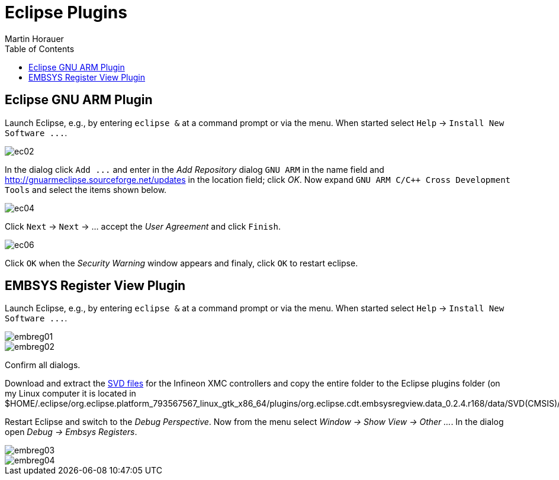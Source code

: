 Eclipse Plugins
===============
:author: Martin Horauer
:doctype: article
:toc: right
:icons: font
:data-uri:
:lang: en
:date: 2014
:encoding: iso-8859-1
:src: c
:docinfo:

== Eclipse GNU ARM Plugin

Launch Eclipse, e.g., by entering `eclipse &` at a command prompt or via the menu. 
When started select `Help` -> `Install New Software ...`.

image::source/ec02.png[]

In the dialog click `Add ...` and enter in the _Add Repository_ dialog +GNU ARM+ in the name field and
http://gnuarmeclipse.sourceforge.net/updates[http://gnuarmeclipse.sourceforge.net/updates] in the location field; click _OK_. Now expand `GNU ARM C/C++ Cross Development Tools` and select the items shown below.

image::source/ec04.png[]

Click `Next` -> `Next` -> ... accept the _User Agreement_ and click `Finish`.

image::source/ec06.png[]

Click `OK` when the _Security Warning_ window appears and finaly, click `OK` to restart eclipse.

== EMBSYS Register View Plugin

Launch Eclipse, e.g., by entering `eclipse &` at a command prompt or via the menu. 
When started select `Help` -> `Install New Software ...`.

image::source/embreg01.png[]
image::source/embreg02.png[]

Confirm all dialogs.

Download and extract the link:infineon_svd.zip[SVD files] for the Infineon XMC controllers and copy the entire folder to the Eclipse plugins folder (on my Linux computer it is located in $HOME/.eclipse/org.eclipse.platform_793567567_linux_gtk_x86_64/plugins/org.eclipse.cdt.embsysregview.data_0.2.4.r168/data/SVD(CMSIS)/).

Restart Eclipse and switch to the _Debug Perspective_. Now from the menu select _Window -> Show View -> Other ..._. In the dialog open _Debug -> Embsys Registers_.

image::source/embreg03.png[]
image::source/embreg04.png[]



